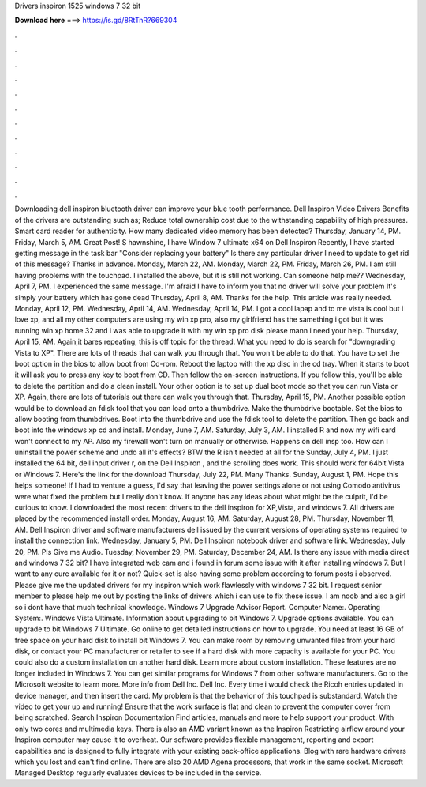 Drivers inspiron 1525 windows 7 32 bit

𝐃𝐨𝐰𝐧𝐥𝐨𝐚𝐝 𝐡𝐞𝐫𝐞 ===> https://is.gd/8RtTnR?669304

.

.

.

.

.

.

.

.

.

.

.

.

Downloading dell inspiron bluetooth driver can improve your blue tooth performance. Dell Inspiron Video Drivers Benefits of the drivers are outstanding such as; Reduce total ownership cost due to the withstanding capability of high pressures.
Smart card reader for authenticity. How many dedicated video memory has been detected? Thursday, January 14, PM. Friday, March 5, AM.
Great Post! S hawnshine, I have Window 7 ultimate x64 on Dell Inspiron  Recently, I have started getting message in the task bar "Consider replacing your battery" Is there any particular driver I need to update to get rid of this message?
Thanks in advance. Monday, March 22, AM. Monday, March 22, PM. Friday, March 26, PM. I am still having problems with the touchpad.
I installed the above, but it is still not working. Can someone help me?? Wednesday, April 7, PM. I experienced the same message. I'm afraid I have to inform you that no driver will solve your problem It's simply your battery which has gone dead Thursday, April 8, AM.
Thanks for the help. This article was really needed. Monday, April 12, PM. Wednesday, April 14, AM. Wednesday, April 14, PM. I got a cool lapap and to me vista is cool but i love xp, and all my other computers are using my win xp pro, also my girlfriend has the samething i got but it was running win xp home 32 and i was able to upgrade it with my win xp pro disk please mann i need your help.
Thursday, April 15, AM. Again,it bares repeating, this is off topic for the thread. What you need to do is search for "downgrading Vista to XP". There are lots of threads that can walk you through that. You won't be able to do that. You have to set the boot option in the bios to allow boot from Cd-rom. Reboot the laptop with the xp disc in the cd tray. When it starts to boot it will ask you to press any key to boot from CD. Then follow the on-screen instructions.
If you follow this, you'll be able to delete the partition and do a clean install. Your other option is to set up dual boot mode so that you can run Vista or XP. Again, there are lots of tutorials out there can walk you through that. Thursday, April 15, PM. Another possible option would be to download an fdisk tool that you can load onto a thumbdrive.
Make the thumbdrive bootable. Set the bios to allow booting from thumbdrives. Boot into the thumbdrive and use the fdisk tool to delete the partition. Then go back and boot into the windows xp cd and install. Monday, June 7, AM. Saturday, July 3, AM. I installed R and now my wifi card won't connect to my AP.
Also my firewall won't turn on manually or otherwise. Happens on dell insp too. How can I uninstall the power scheme and undo all it's effects? BTW the R isn't needed at all for the  Sunday, July 4, PM. I just installed the 64 bit, dell input driver r, on the Dell Inspiron , and the scrolling does work. This should work for 64bit Vista or Windows 7. Here's the link for the download Thursday, July 22, PM. Many Thanks. Sunday, August 1, PM. Hope this helps someone!
If I had to venture a guess, I'd say that leaving the power settings alone or not using Comodo antivirus were what fixed the problem but I really don't know.
If anyone has any ideas about what might be the culprit, I'd be curious to know. I downloaded the most recent drivers to the dell inspiron for XP,Vista, and windows 7. All drivers are placed by the recommended install order.
Monday, August 16, AM. Saturday, August 28, PM. Thursday, November 11, AM. Dell Inspiron driver and software manufacturers dell issued by the current versions of operating systems required to install the connection link. Wednesday, January 5, PM. Dell Inspiron notebook driver and software link. Wednesday, July 20, PM. Pls Give me Audio. Tuesday, November 29, PM. Saturday, December 24, AM. Is there any issue with media direct and windows 7 32 bit?
I have integrated web cam and i found in forum some issue with it after installing windows 7. But I want to any cure available for it or not? Quick-set is also having some problem according to forum posts i observed.
Please give me the updated drivers for my inspiron which work flawlessly with windows 7 32 bit. I request senior member to please help me out by posting the links of drivers which i can use to fix these issue.
I am noob and also a girl so i dont have that much technical knowledge. Windows 7 Upgrade Advisor Report.
Computer Name:. Operating System:. Windows Vista Ultimate. Information about upgrading to bit Windows 7. Upgrade options available. You can upgrade to bit Windows 7 Ultimate. Go online to get detailed instructions on how to upgrade. You need at least 16 GB of free space on your hard disk to install bit Windows 7. You can make room by removing unwanted files from your hard disk, or contact your PC manufacturer or retailer to see if a hard disk with more capacity is available for your PC.
You could also do a custom installation on another hard disk. Learn more about custom installation. These features are no longer included in Windows 7.
You can get similar programs for Windows 7 from other software manufacturers. Go to the Microsoft website to learn more. More info from Dell Inc. Dell Inc. Every time i would check the Ricoh entries updated in device manager, and then insert the card. My problem is that the behavior of this touchpad is substandard.
Watch the video to get your up and running! Ensure that the work surface is flat and clean to prevent the computer cover from being scratched. Search Inspiron Documentation Find articles, manuals and more to help support your product. With only two cores and multimedia keys.
There is also an AMD variant known as the Inspiron  Restricting airflow around your Inspiron computer may cause it to overheat. Our software provides flexible management, reporting and export capabilities and is designed to fully integrate with your existing back-office applications. Blog with rare hardware drivers which you lost and can't find online. There are also 20 AMD Agena processors, that work in the same socket. Microsoft Managed Desktop regularly evaluates devices to be included in the service.